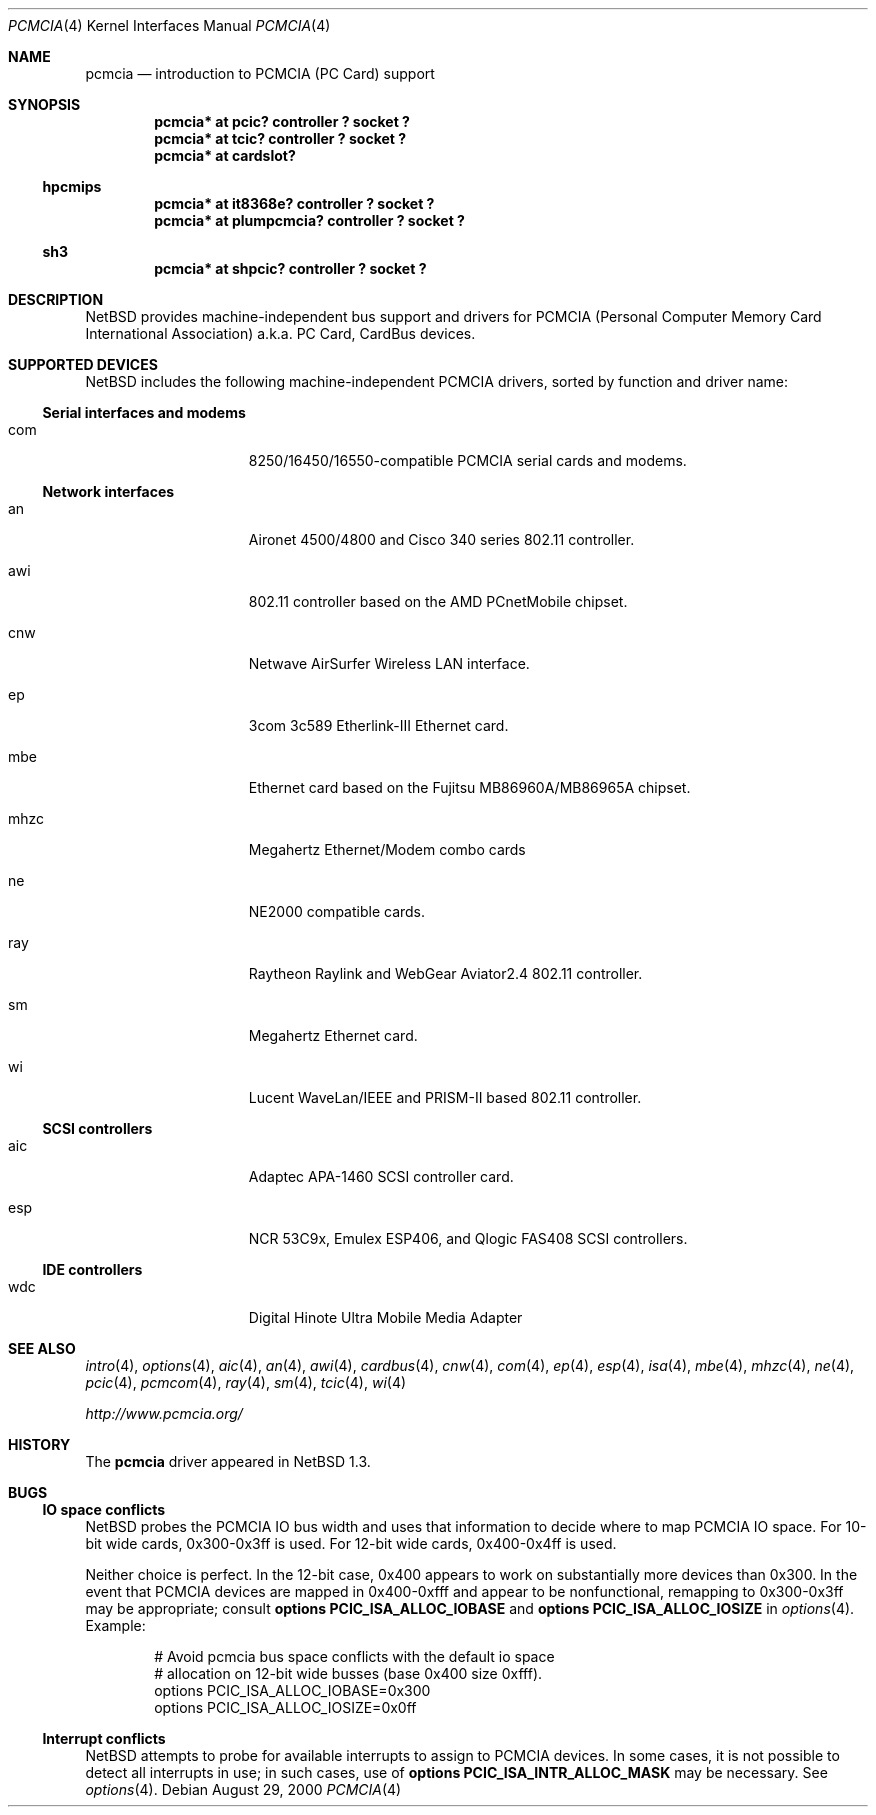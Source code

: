 .\" $NetBSD: pcmcia.4,v 1.19 2000/12/19 15:33:53 onoe Exp $
.\"
.\" Copyright (c) 1999 The NetBSD Foundation, Inc.
.\" All rights reserved.
.\"
.\" This code is derived from software contributed to The NetBSD Foundation
.\" by Lennart Augustsson.
.\"
.\" Redistribution and use in source and binary forms, with or without
.\" modification, are permitted provided that the following conditions
.\" are met:
.\" 1. Redistributions of source code must retain the above copyright
.\"    notice, this list of conditions and the following disclaimer.
.\" 2. Redistributions in binary form must reproduce the above copyright
.\"    notice, this list of conditions and the following disclaimer in the
.\"    documentation and/or other materials provided with the distribution.
.\" 3. All advertising materials mentioning features or use of this software
.\"    must display the following acknowledgement:
.\"        This product includes software developed by the NetBSD
.\"        Foundation, Inc. and its contributors.
.\" 4. Neither the name of The NetBSD Foundation nor the names of its
.\"    contributors may be used to endorse or promote products derived
.\"    from this software without specific prior written permission.
.\"
.\" THIS SOFTWARE IS PROVIDED BY THE NETBSD FOUNDATION, INC. AND CONTRIBUTORS
.\" ``AS IS'' AND ANY EXPRESS OR IMPLIED WARRANTIES, INCLUDING, BUT NOT LIMITED
.\" TO, THE IMPLIED WARRANTIES OF MERCHANTABILITY AND FITNESS FOR A PARTICULAR
.\" PURPOSE ARE DISCLAIMED.  IN NO EVENT SHALL THE FOUNDATION OR CONTRIBUTORS
.\" BE LIABLE FOR ANY DIRECT, INDIRECT, INCIDENTAL, SPECIAL, EXEMPLARY, OR
.\" CONSEQUENTIAL DAMAGES (INCLUDING, BUT NOT LIMITED TO, PROCUREMENT OF
.\" SUBSTITUTE GOODS OR SERVICES; LOSS OF USE, DATA, OR PROFITS; OR BUSINESS
.\" INTERRUPTION) HOWEVER CAUSED AND ON ANY THEORY OF LIABILITY, WHETHER IN
.\" CONTRACT, STRICT LIABILITY, OR TORT (INCLUDING NEGLIGENCE OR OTHERWISE)
.\" ARISING IN ANY WAY OUT OF THE USE OF THIS SOFTWARE, EVEN IF ADVISED OF THE
.\" POSSIBILITY OF SUCH DAMAGE.
.\"
.Dd August 29, 2000
.Dt PCMCIA 4
.Os
.Sh NAME
.Nm pcmcia
.Nd
introduction to
.Tn PCMCIA
.Pq Tn "PC Card"
support
.Sh SYNOPSIS
.Cd "pcmcia* at pcic? controller ? socket ?"
.Cd "pcmcia* at tcic? controller ? socket ?"
.Cd "pcmcia* at cardslot?"
.Ss hpcmips
.Cd "pcmcia* at it8368e? controller ? socket ?"
.Cd "pcmcia* at plumpcmcia? controller ? socket ?"
.Ss sh3
.Cd "pcmcia* at shpcic? controller ? socket ?"
.Sh DESCRIPTION
.Nx
provides machine-independent bus support and drivers for
.Tn PCMCIA
.Pq Personal Computer Memory Card International Association
a.k.a.
.Tn "PC Card" ,
.Tn CardBus
devices.
.Sh SUPPORTED DEVICES
.Nx
includes the following machine-independent
.Tn PCMCIA
drivers, sorted by function and driver name:
.Pp
.Ss Serial interfaces and modems
.Bl -tag -width speaker -offset indent
.It com
8250/16450/16550-compatible PCMCIA serial cards and modems.
.El
.\"
.Pp
.Ss Network interfaces
.Bl -tag -width speaker -offset indent
.It an
Aironet 4500/4800 and Cisco 340 series 802.11 controller.
.It awi
802.11 controller based on the AMD PCnetMobile chipset.
.It cnw
Netwave AirSurfer Wireless LAN interface.
.It ep
3com 3c589 Etherlink-III Ethernet card.
.It mbe
Ethernet card based on the Fujitsu MB86960A/MB86965A chipset.
.It mhzc
Megahertz Ethernet/Modem combo cards
.It ne
NE2000 compatible cards.
.It ray
Raytheon Raylink and WebGear Aviator2.4 802.11 controller.
.It sm
Megahertz Ethernet card.
.It wi
Lucent WaveLan/IEEE and PRISM-II based 802.11 controller.
.El
.\"
.Pp
.Ss SCSI controllers
.Bl -tag -width speaker -offset indent
.It aic
Adaptec APA-1460
.Tn SCSI
controller card.
.It esp
NCR 53C9x, Emulex ESP406, and Qlogic FAS408
.Tn SCSI
controllers.
.El
.Ss IDE controllers
.Bl -tag -width speaker -offset indent
.It wdc
Digital Hinote Ultra Mobile Media Adapter
.El
.\"
.Sh SEE ALSO
.Xr intro 4 ,
.Xr options 4 ,
.Xr aic 4 ,
.Xr an 4 ,
.Xr awi 4 ,
.Xr cardbus 4 ,
.Xr cnw 4 ,
.Xr com 4 ,
.Xr ep 4 ,
.Xr esp 4 ,
.Xr isa 4 ,
.Xr mbe 4 ,
.Xr mhzc 4 ,
.Xr ne 4 ,
.Xr pcic 4 ,
.Xr pcmcom 4 ,
.Xr ray 4 ,
.Xr sm 4 ,
.Xr tcic 4 ,
.Xr wi 4
.Pp
.Pa http://www.pcmcia.org/
.Sh HISTORY
The
.Nm
driver appeared in
.Nx 1.3 .
.Sh BUGS
.Ss IO space conflicts
.Nx 
probes the
.Tn PCMCIA
IO bus width and uses that information to decide
where to map
.Tn PCMCIA
IO space. For 10-bit wide cards, 0x300-0x3ff is
used. For 12-bit wide cards, 0x400-0x4ff is used.
.Pp
Neither choice is perfect. In the 12-bit case, 0x400 appears to work
on substantially more devices than 0x300. In the event that
.Tn PCMCIA
devices are mapped in 0x400-0xfff and appear to be nonfunctional,
remapping to 0x300-0x3ff may be appropriate; consult
.Cd options PCIC_ISA_ALLOC_IOBASE
and
.Cd options PCIC_ISA_ALLOC_IOSIZE
in
.Xr options 4 .
Example:
.Bd -literal -offset indent
# Avoid pcmcia bus space conflicts with the default io space
# allocation on 12-bit wide busses (base 0x400 size 0xfff).
options PCIC_ISA_ALLOC_IOBASE=0x300
options PCIC_ISA_ALLOC_IOSIZE=0x0ff
.Ed
.Ss Interrupt conflicts
.Nx
attempts to probe for available interrupts to assign to
.Tn PCMCIA
devices. In some cases, it is not possible to detect
all interrupts in use; in such cases, use of
.Cd options PCIC_ISA_INTR_ALLOC_MASK
may be necessary. See
.Xr options 4 .
